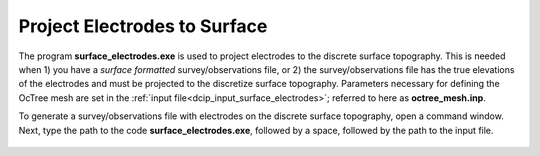 .. _dcip_surface_electrodes:

Project Electrodes to Surface
=============================

The program **surface_electrodes.exe** is used to project electrodes to the discrete surface topography. This is needed when 1) you have a *surface formatted* survey/observations file, or 2) the survey/observations file has the true elevations of the electrodes and must be projected to the discretize surface topography. Parameters necessary for defining the OcTree mesh are set in the :ref:`input file<dcip_input_surface_electrodes>`; referred to here as **octree_mesh.inp**.

To generate a survey/observations file with electrodes on the discrete surface topography, open a command window. Next, type the path to the code **surface_electrodes.exe**, followed by a space, followed by the path to the input file.

.. figure:: images/run_surface_electrodes.PNG
     :align: center
     :width: 700



